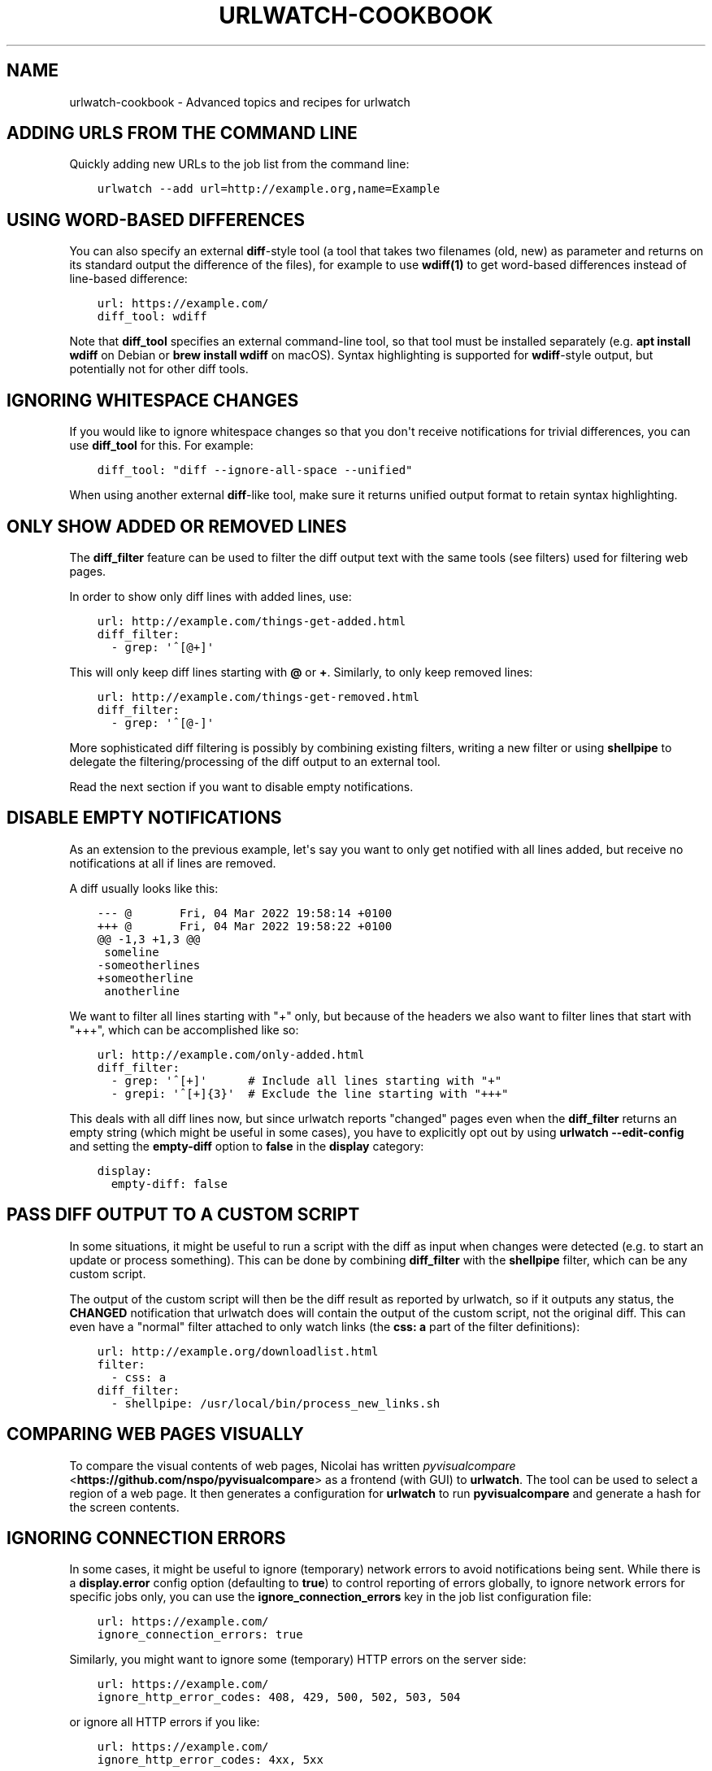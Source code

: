 .\" Man page generated from reStructuredText.
.
.
.nr rst2man-indent-level 0
.
.de1 rstReportMargin
\\$1 \\n[an-margin]
level \\n[rst2man-indent-level]
level margin: \\n[rst2man-indent\\n[rst2man-indent-level]]
-
\\n[rst2man-indent0]
\\n[rst2man-indent1]
\\n[rst2man-indent2]
..
.de1 INDENT
.\" .rstReportMargin pre:
. RS \\$1
. nr rst2man-indent\\n[rst2man-indent-level] \\n[an-margin]
. nr rst2man-indent-level +1
.\" .rstReportMargin post:
..
.de UNINDENT
. RE
.\" indent \\n[an-margin]
.\" old: \\n[rst2man-indent\\n[rst2man-indent-level]]
.nr rst2man-indent-level -1
.\" new: \\n[rst2man-indent\\n[rst2man-indent-level]]
.in \\n[rst2man-indent\\n[rst2man-indent-level]]u
..
.TH "URLWATCH-COOKBOOK" "7" "Apr 11, 2023" "" "urlwatch"
.SH NAME
urlwatch-cookbook \- Advanced topics and recipes for urlwatch
.SH ADDING URLS FROM THE COMMAND LINE
.sp
Quickly adding new URLs to the job list from the command line:
.INDENT 0.0
.INDENT 3.5
.sp
.nf
.ft C
urlwatch \-\-add url=http://example.org,name=Example
.ft P
.fi
.UNINDENT
.UNINDENT
.SH USING WORD-BASED DIFFERENCES
.sp
You can also specify an external \fBdiff\fP\-style tool (a tool that takes
two filenames (old, new) as parameter and returns on its standard output
the difference of the files), for example to use \fBwdiff(1)\fP to get
word\-based differences instead of line\-based difference:
.INDENT 0.0
.INDENT 3.5
.sp
.nf
.ft C
url: https://example.com/
diff_tool: wdiff
.ft P
.fi
.UNINDENT
.UNINDENT
.sp
Note that \fBdiff_tool\fP specifies an external command\-line tool, so that
tool must be installed separately (e.g.\ \fBapt install wdiff\fP on Debian
or \fBbrew install wdiff\fP on macOS). Syntax highlighting is supported for
\fBwdiff\fP\-style output, but potentially not for other diff tools.
.SH IGNORING WHITESPACE CHANGES
.sp
If you would like to ignore whitespace changes so that you don\(aqt receive
notifications for trivial differences, you can use \fBdiff_tool\fP for this.
For example:
.INDENT 0.0
.INDENT 3.5
.sp
.nf
.ft C
diff_tool: "diff \-\-ignore\-all\-space \-\-unified"
.ft P
.fi
.UNINDENT
.UNINDENT
.sp
When using another external \fBdiff\fP\-like tool, make sure it returns unified
output format to retain syntax highlighting.
.SH ONLY SHOW ADDED OR REMOVED LINES
.sp
The \fBdiff_filter\fP feature can be used to filter the diff output text
with the same tools (see filters) used for filtering web pages.
.sp
In order to show only diff lines with added lines, use:
.INDENT 0.0
.INDENT 3.5
.sp
.nf
.ft C
url: http://example.com/things\-get\-added.html
diff_filter:
  \- grep: \(aq^[@+]\(aq
.ft P
.fi
.UNINDENT
.UNINDENT
.sp
This will only keep diff lines starting with \fB@\fP or \fB+\fP\&. Similarly,
to only keep removed lines:
.INDENT 0.0
.INDENT 3.5
.sp
.nf
.ft C
url: http://example.com/things\-get\-removed.html
diff_filter:
  \- grep: \(aq^[@\-]\(aq
.ft P
.fi
.UNINDENT
.UNINDENT
.sp
More sophisticated diff filtering is possibly by combining existing
filters, writing a new filter or using \fBshellpipe\fP to delegate the
filtering/processing of the diff output to an external tool.
.sp
Read the next section if you want to disable empty notifications.
.SH DISABLE EMPTY NOTIFICATIONS
.sp
As an extension to the previous example, let\(aqs say you want to only
get notified with all lines added, but receive no notifications at all
if lines are removed.
.sp
A diff usually looks like this:
.INDENT 0.0
.INDENT 3.5
.sp
.nf
.ft C
\-\-\- @       Fri, 04 Mar 2022 19:58:14 +0100
+++ @       Fri, 04 Mar 2022 19:58:22 +0100
@@ \-1,3 +1,3 @@
 someline
\-someotherlines
+someotherline
 anotherline
.ft P
.fi
.UNINDENT
.UNINDENT
.sp
We want to filter all lines starting with "+" only, but because of
the headers we also want to filter lines that start with "+++",
which can be accomplished like so:
.INDENT 0.0
.INDENT 3.5
.sp
.nf
.ft C
url: http://example.com/only\-added.html
diff_filter:
  \- grep: \(aq^[+]\(aq      # Include all lines starting with "+"
  \- grepi: \(aq^[+]{3}\(aq  # Exclude the line starting with "+++"
.ft P
.fi
.UNINDENT
.UNINDENT
.sp
This deals with all diff lines now, but since urlwatch reports
"changed" pages even when the \fBdiff_filter\fP returns an empty string
(which might be useful in some cases), you have to explicitly opt out
by using \fBurlwatch \-\-edit\-config\fP and setting the \fBempty\-diff\fP
option to \fBfalse\fP in the \fBdisplay\fP category:
.INDENT 0.0
.INDENT 3.5
.sp
.nf
.ft C
display:
  empty\-diff: false
.ft P
.fi
.UNINDENT
.UNINDENT
.SH PASS DIFF OUTPUT TO A CUSTOM SCRIPT
.sp
In some situations, it might be useful to run a script with the diff as input
when changes were detected (e.g. to start an update or process something). This
can be done by combining \fBdiff_filter\fP with the \fBshellpipe\fP filter, which
can be any custom script.
.sp
The output of the custom script will then be the diff result as reported by
urlwatch, so if it outputs any status, the \fBCHANGED\fP notification that
urlwatch does will contain the output of the custom script, not the original
diff. This can even have a "normal" filter attached to only watch links
(the \fBcss: a\fP part of the filter definitions):
.INDENT 0.0
.INDENT 3.5
.sp
.nf
.ft C
url: http://example.org/downloadlist.html
filter:
  \- css: a
diff_filter:
  \- shellpipe: /usr/local/bin/process_new_links.sh
.ft P
.fi
.UNINDENT
.UNINDENT
.SH COMPARING WEB PAGES VISUALLY
.sp
To compare the visual contents of web pages, Nicolai has written
\fI\%pyvisualcompare\fP <\fBhttps://github.com/nspo/pyvisualcompare\fP> as
a frontend (with GUI) to \fBurlwatch\fP\&. The tool can be used to
select a region of a web page. It then generates a configuration
for \fBurlwatch\fP to run \fBpyvisualcompare\fP and generate a hash
for the screen contents.
.SH IGNORING CONNECTION ERRORS
.sp
In some cases, it might be useful to ignore (temporary) network errors
to avoid notifications being sent. While there is a \fBdisplay.error\fP
config option (defaulting to \fBtrue\fP) to control reporting of errors
globally, to ignore network errors for specific jobs only, you can use
the \fBignore_connection_errors\fP key in the job list configuration file:
.INDENT 0.0
.INDENT 3.5
.sp
.nf
.ft C
url: https://example.com/
ignore_connection_errors: true
.ft P
.fi
.UNINDENT
.UNINDENT
.sp
Similarly, you might want to ignore some (temporary) HTTP errors on the
server side:
.INDENT 0.0
.INDENT 3.5
.sp
.nf
.ft C
url: https://example.com/
ignore_http_error_codes: 408, 429, 500, 502, 503, 504
.ft P
.fi
.UNINDENT
.UNINDENT
.sp
or ignore all HTTP errors if you like:
.INDENT 0.0
.INDENT 3.5
.sp
.nf
.ft C
url: https://example.com/
ignore_http_error_codes: 4xx, 5xx
.ft P
.fi
.UNINDENT
.UNINDENT
.SH OVERRIDING THE CONTENT ENCODING
.sp
For web pages with misconfigured HTTP headers or rare encodings, it may
be useful to explicitly specify an encoding from Python’s \fI\%Standard
Encodings\fP <\fBhttps://docs.python.org/3/library/codecs.html#standard-encodings\fP>\&.
.INDENT 0.0
.INDENT 3.5
.sp
.nf
.ft C
url: https://example.com/
encoding: utf\-8
.ft P
.fi
.UNINDENT
.UNINDENT
.SH CHANGING THE DEFAULT TIMEOUT
.sp
By default, url jobs timeout after 60 seconds. If you want a different
timeout period, use the \fBtimeout\fP key to specify it in number of
seconds, or set it to 0 to never timeout.
.INDENT 0.0
.INDENT 3.5
.sp
.nf
.ft C
url: https://example.com/
timeout: 300
.ft P
.fi
.UNINDENT
.UNINDENT
.SH SUPPLYING COOKIE DATA
.sp
It is possible to add cookies to HTTP requests for pages that need it,
the YAML syntax for this is:
.INDENT 0.0
.INDENT 3.5
.sp
.nf
.ft C
url: http://example.com/
cookies:
    Key: ValueForKey
    OtherKey: OtherValue
.ft P
.fi
.UNINDENT
.UNINDENT
.SH COMPARING WITH SEVERAL LATEST SNAPSHOTS
.sp
If a webpage frequently changes between several known stable states, it
may be desirable to have changes reported only if the webpage changes
into a new unknown state. You can use \fBcompared_versions\fP to do this.
.INDENT 0.0
.INDENT 3.5
.sp
.nf
.ft C
url: https://example.com/
compared_versions: 3
.ft P
.fi
.UNINDENT
.UNINDENT
.sp
In this example, changes are only reported if the webpage becomes
different from the latest three distinct states. The differences are
shown relative to the closest match.
.SH RECEIVING A REPORT EVERY TIME URLWATCH RUNS
.sp
If you are watching pages that change seldomly, but you still want to
be notified daily if \fBurlwatch\fP still works, you can watch the output
of the \fBdate\fP command, for example:
.INDENT 0.0
.INDENT 3.5
.sp
.nf
.ft C
name: "urlwatch watchdog"
command: "date"
.ft P
.fi
.UNINDENT
.UNINDENT
.sp
Since the output of \fBdate\fP changes every second, this job should produce a
report every time urlwatch is run.
.SH USING REDIS AS A CACHE BACKEND
.sp
If you want to use Redis as a cache backend over the default SQLite3 file:
.INDENT 0.0
.INDENT 3.5
.sp
.nf
.ft C
urlwatch \-\-cache=redis://localhost:6379/
.ft P
.fi
.UNINDENT
.UNINDENT
.sp
There is no migration path from the SQLite3 format, the cache will be empty
the first time Redis is used.
.SH WATCHING CHANGES ON .ONION (TOR) PAGES
.sp
Since pages on the \fI\%Tor Network\fP <\fBhttps://www.torproject.org\fP> are not accessible via public DNS and TCP,
you need to either configure a Tor client as HTTP/HTTPS proxy or use the
\fBtorify(1)\fP tool from the \fBtor\fP package (\fBapt install tor\fP on Debian,
\fBbrew install tor\fP on macOS). Setting up Tor is out of scope for this
document. On a properly set up Tor installation, one can just prefix the
\fBurlwatch\fP command with the \fBtorify\fP wrapper to access .onion pages:
.INDENT 0.0
.INDENT 3.5
.sp
.nf
.ft C
torify urlwatch
.ft P
.fi
.UNINDENT
.UNINDENT
.SH WATCHING FACEBOOK PAGE EVENTS
.sp
If you want to be notified of new events on a public Facebook page, you
can use the following job pattern, replace \fBPAGE\fP with the name of the
page (can be found by navigating to the events page on your browser):
.INDENT 0.0
.INDENT 3.5
.sp
.nf
.ft C
url: http://m.facebook.com/PAGE/pages/permalink/?view_type=tab_events
filter:
  \- css:
      selector: div#objects_container
      exclude: \(aqdiv.x, #m_more_friends_who_like_this, img\(aq
  \- re.sub:
      pattern: \(aq(/events/\ed*)[^"]*\(aq
      repl: \(aq\e1\(aq
  \- html2text: pyhtml2text
.ft P
.fi
.UNINDENT
.UNINDENT
.SH SETTING THE CONTENT WIDTH FOR HTML2TEXT (LYNX METHOD)
.sp
When using the \fBlynx\fP method in the \fBhtml2text\fP filter, it uses a default
width that will cause additional line breaks to be inserted.
.sp
To set the \fBlynx\fP output width to 400 characters, use this filter setup:
.INDENT 0.0
.INDENT 3.5
.sp
.nf
.ft C
url: http://example.com/longlines.html
filter:
  \- html2text:
      method: lynx
      width: 400
.ft P
.fi
.UNINDENT
.UNINDENT
.SH CONFIGURING HOW LONG BROWSER JOBS WAIT FOR PAGES TO LOAD
.sp
For browser jobs, you can configure how long the headless browser will wait
before a page is considered loaded by using the \fIwait_until\fP option. It can take one of four values:
.INDENT 0.0
.INDENT 3.5
.INDENT 0.0
.IP \(bu 2
\fIload\fP will wait until the \fIload\fP browser event is fired (default).
.IP \(bu 2
\fIdocumentloaded\fP will wait until the \fIDOMContentLoaded\fP browser event is fired.
.IP \(bu 2
\fInetworkidle0\fP will wait until there are no more than 0 network connections for at least 500 ms.
.IP \(bu 2
\fInetworkidle2\fP will wait until there are no more than 2 network connections for at least 500 ms.
.UNINDENT
.UNINDENT
.UNINDENT
.SH TREATING NEW JOBS AS CHANGED
.sp
In some cases (e.g. when the \fBdiff_tool\fP or \fBdiff_filter\fP executes some
external command as a side effect that should also run for the initial page
state), you can set the \fBtreat_new_as_changed\fP to \fBtrue\fP, which will make
the job report as \fBCHANGED\fP instead of \fBNEW\fP the first time it is retrieved
(and the diff will be reported, too).
.INDENT 0.0
.INDENT 3.5
.sp
.nf
.ft C
url: http://example.com/initialpage.html
treat_new_as_changed: true
.ft P
.fi
.UNINDENT
.UNINDENT
.sp
This option will also change the behavior of \fB\-\-test\-diff\-filter\fP, and allow
testing the diff filter if only a single version of the page has been
retrieved.
.SH MONITORING THE SAME URL IN MULTIPLE JOBS
.sp
Because urlwatch uses the \fBurl\fP/\fBnavigate\fP (for URL/Browser jobs) and/or
the \fBcommand\fP (for Shell jobs) key as unique identifier, each URL can only
appear in a single job. If you want to monitor the same URL multiple times,
you can append \fB#1\fP, \fB#2\fP, ... (or anything that makes them unique) to
the URLs, like this:
.INDENT 0.0
.INDENT 3.5
.sp
.nf
.ft C
name: "Looking for Thing A"
url: http://example.com/#1
filter:
  \- grep: "Thing A"
\-\-\-
name: "Looking for Thing B"
url: http://example.com/#2
filter:
  \- grep: "Thing B"
.ft P
.fi
.UNINDENT
.UNINDENT
.SH UPDATING A URL AND KEEPING PAST HISTORY
.sp
Job history is stored based on the value of the \fBurl\fP parameter, so updating
a job\(aqs URL in the configuration file \fBurls.yaml\fP will create a new job with
no history.  Retain history by using \fB\-\-change\-location\fP:
.INDENT 0.0
.INDENT 3.5
.sp
.nf
.ft C
urlwatch \-\-change\-location http://example.org#old http://example.org#new
.ft P
.fi
.UNINDENT
.UNINDENT
.sp
The command also works with Browser and Shell jobs, changing \fBnavigate\fP and
\fBcommand\fP respectively.
.SH RUNNING A SUBSET OF JOBS
.sp
To run one or more specific jobs instead of all known jobs, provide
the job index numbers to the urlwatch command. For example, to run
jobs with index 2, 4, and 7:
.INDENT 0.0
.INDENT 3.5
.sp
.nf
.ft C
urlwatch 2 4 7
.ft P
.fi
.UNINDENT
.UNINDENT
.SH SENDING HTML FORM DATA USING POST
.sp
To simulate submitting a HTML form using the POST method, you can pass
the form fields in the \fBdata\fP field of the job description:
.INDENT 0.0
.INDENT 3.5
.sp
.nf
.ft C
name: "My POST Job"
url: http://example.com/foo
data:
  username: "foo"
  password: "bar"
  submit: "Send query"
.ft P
.fi
.UNINDENT
.UNINDENT
.sp
By default, the request will use the HTTP \fBPOST\fP method, and the
\fBContent\-type\fP will be set to \fBapplication/x\-www\-form\-urlencoded\fP\&.
.SH SENDING ARBITRARY DATA USING HTTP PUT
.sp
It is possible to customize the HTTP method and \fBContent\-type\fP header,
allowing you to send arbitrary requests to the server:
.INDENT 0.0
.INDENT 3.5
.sp
.nf
.ft C
name: "My PUT Request"
url: http://example.com/item/new
method: PUT
headers:
  Content\-type: application/json
data: \(aq{"foo": true}\(aq
.ft P
.fi
.UNINDENT
.UNINDENT
.SH SEE ALSO
.sp
\fBurlwatch(1)\fP,
\fBurlwatch\-intro(7)\fP,
\fBurlwatch\-jobs(5)\fP,
\fBurlwatch\-filters(5)\fP,
\fBurlwatch\-config(5)\fP,
\fBurlwatch\-reporters(5)\fP
.SH UTF-8 SUPPORT ON WINDOWS
.sp
On Windows, the default file encoding might be locale\-specific and not work
correctly if files are saved using the (recommended) UTF\-8 encoding.
.sp
If you are having problems loading UTF\-8\-encoded files on Windows, you might
see an issue like the following when \fBurlwatch\fP parses your config files:
.INDENT 0.0
.INDENT 3.5
.sp
.nf
.ft C
UnicodeDecodeError: \(aqcharmap\(aq codec can\(aqt decode byte 0x9d in position 214: character maps to <undefined>
.ft P
.fi
.UNINDENT
.UNINDENT
.sp
To work around this issue, Python 3.7 and newer have a new
\fI\%UTF\-8 Mode\fP <\fBhttps://peps.python.org/pep-0540/\fP> that can be enabled by setting the environment
variable \fBPYTHONUTF8\fP to \fB1\fP:
.INDENT 0.0
.INDENT 3.5
.sp
.nf
.ft C
set PYTHONUTF8=1
urlwatch
.ft P
.fi
.UNINDENT
.UNINDENT
.sp
You can also add this environment variable to your user environment or system
environment to apply the UTF\-8 Mode to all Python programs on your machine.
.SH COPYRIGHT
2023 Thomas Perl
.\" Generated by docutils manpage writer.
.
